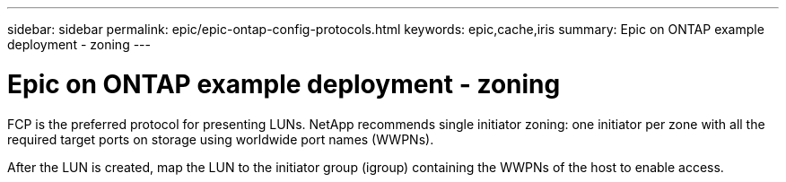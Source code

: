 ---
sidebar: sidebar
permalink: epic/epic-ontap-config-protocols.html
keywords: epic,cache,iris
summary: Epic on ONTAP example deployment - zoning
---

= Epic on ONTAP example deployment - zoning

:hardbreaks:
:nofooter:
:icons: font
:linkattrs:
:imagesdir: ../media

[.lead]
FCP is the preferred protocol for presenting LUNs. NetApp recommends single initiator zoning: one initiator per zone with all the required target ports on storage using worldwide port names (WWPNs).

After the LUN is created, map the LUN to the initiator group (igroup) containing the WWPNs of the host to enable access.
